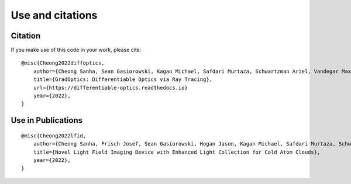 Use and citations
=================

Citation
--------

If you make use of this code in your work, please cite::

    @misc{Cheong2022diffoptics,
        author={Cheong Sanha, Sean Gasiorowski, Kagan Michael, Safdari Murtaza, Schwartzman Ariel, Vandegar Maxime},
        title={GradOptics: Differentiable Optics via Ray Tracing},
        url={https://differentiable-optics.readthedocs.io}
        year={2022},
    }

Use in Publications
-------------------

::

    @misc{Cheong2022lfid,
        author={Cheong Sanha, Frisch Josef, Sean Gasiorowski, Hogan Jason, Kagan Michael, Safdari Murtaza, Schwartzman Ariel, Vandegar Maxime},
        title={Novel Light Field Imaging Device with Enhanced Light Collection for Cold Atom Clouds},
        year={2022},
    }